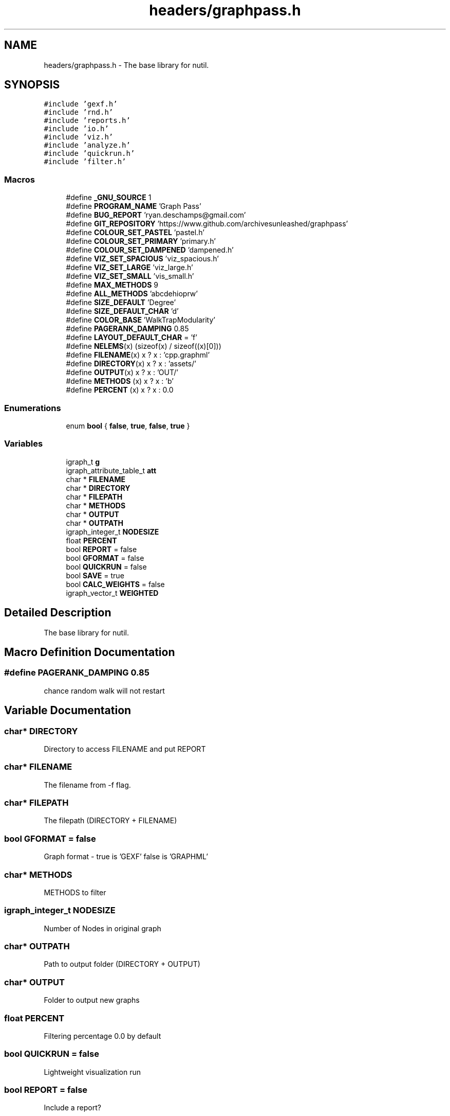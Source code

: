 .TH "headers/graphpass.h" 3 "Fri Mar 16 2018" "Version 0.0.2" "Graphpass" \" -*- nroff -*-
.ad l
.nh
.SH NAME
headers/graphpass.h \- The base library for nutil\&.  

.SH SYNOPSIS
.br
.PP
\fC#include 'gexf\&.h'\fP
.br
\fC#include 'rnd\&.h'\fP
.br
\fC#include 'reports\&.h'\fP
.br
\fC#include 'io\&.h'\fP
.br
\fC#include 'viz\&.h'\fP
.br
\fC#include 'analyze\&.h'\fP
.br
\fC#include 'quickrun\&.h'\fP
.br
\fC#include 'filter\&.h'\fP
.br

.SS "Macros"

.in +1c
.ti -1c
.RI "#define \fB_GNU_SOURCE\fP   1"
.br
.ti -1c
.RI "#define \fBPROGRAM_NAME\fP   'Graph Pass'"
.br
.ti -1c
.RI "#define \fBBUG_REPORT\fP   'ryan\&.deschamps@gmail\&.com'"
.br
.ti -1c
.RI "#define \fBGIT_REPOSITORY\fP   'https://www\&.github\&.com/archivesunleashed/graphpass'"
.br
.ti -1c
.RI "#define \fBCOLOUR_SET_PASTEL\fP   'pastel\&.h'"
.br
.ti -1c
.RI "#define \fBCOLOUR_SET_PRIMARY\fP   'primary\&.h'"
.br
.ti -1c
.RI "#define \fBCOLOUR_SET_DAMPENED\fP   'dampened\&.h'"
.br
.ti -1c
.RI "#define \fBVIZ_SET_SPACIOUS\fP   'viz_spacious\&.h'"
.br
.ti -1c
.RI "#define \fBVIZ_SET_LARGE\fP   'viz_large\&.h'"
.br
.ti -1c
.RI "#define \fBVIZ_SET_SMALL\fP   'vis_small\&.h'"
.br
.ti -1c
.RI "#define \fBMAX_METHODS\fP   9"
.br
.ti -1c
.RI "#define \fBALL_METHODS\fP   'abcdehioprw'"
.br
.ti -1c
.RI "#define \fBSIZE_DEFAULT\fP   'Degree'"
.br
.ti -1c
.RI "#define \fBSIZE_DEFAULT_CHAR\fP   'd'"
.br
.ti -1c
.RI "#define \fBCOLOR_BASE\fP   'WalkTrapModularity'"
.br
.ti -1c
.RI "#define \fBPAGERANK_DAMPING\fP   0\&.85"
.br
.ti -1c
.RI "#define \fBLAYOUT_DEFAULT_CHAR\fP   = 'f'"
.br
.ti -1c
.RI "#define \fBNELEMS\fP(x)   (sizeof(x) / sizeof((x)[0]))"
.br
.ti -1c
.RI "#define \fBFILENAME\fP(x)   x ? x : 'cpp\&.graphml'"
.br
.ti -1c
.RI "#define \fBDIRECTORY\fP(x)   x ? x : 'assets/'"
.br
.ti -1c
.RI "#define \fBOUTPUT\fP(x)   x ? x : 'OUT/'"
.br
.ti -1c
.RI "#define \fBMETHODS\fP   (x) x ? x : 'b'"
.br
.ti -1c
.RI "#define \fBPERCENT\fP   (x) x ? x : 0\&.0"
.br
.in -1c
.SS "Enumerations"

.in +1c
.ti -1c
.RI "enum \fBbool\fP { \fBfalse\fP, \fBtrue\fP, \fBfalse\fP, \fBtrue\fP }"
.br
.in -1c
.SS "Variables"

.in +1c
.ti -1c
.RI "igraph_t \fBg\fP"
.br
.ti -1c
.RI "igraph_attribute_table_t \fBatt\fP"
.br
.ti -1c
.RI "char * \fBFILENAME\fP"
.br
.ti -1c
.RI "char * \fBDIRECTORY\fP"
.br
.ti -1c
.RI "char * \fBFILEPATH\fP"
.br
.ti -1c
.RI "char * \fBMETHODS\fP"
.br
.ti -1c
.RI "char * \fBOUTPUT\fP"
.br
.ti -1c
.RI "char * \fBOUTPATH\fP"
.br
.ti -1c
.RI "igraph_integer_t \fBNODESIZE\fP"
.br
.ti -1c
.RI "float \fBPERCENT\fP"
.br
.ti -1c
.RI "bool \fBREPORT\fP = false"
.br
.ti -1c
.RI "bool \fBGFORMAT\fP = false"
.br
.ti -1c
.RI "bool \fBQUICKRUN\fP = false"
.br
.ti -1c
.RI "bool \fBSAVE\fP = true"
.br
.ti -1c
.RI "bool \fBCALC_WEIGHTS\fP = false"
.br
.ti -1c
.RI "igraph_vector_t \fBWEIGHTED\fP"
.br
.in -1c
.SH "Detailed Description"
.PP 
The base library for nutil\&. 


.SH "Macro Definition Documentation"
.PP 
.SS "#define PAGERANK_DAMPING   0\&.85"
chance random walk will not restart 
.SH "Variable Documentation"
.PP 
.SS "char* DIRECTORY"
Directory to access FILENAME and put REPORT 
.SS "char* FILENAME"
The filename from -f flag\&. 
.SS "char* FILEPATH"
The filepath (DIRECTORY + FILENAME) 
.SS "bool GFORMAT = false"
Graph format - true is 'GEXF' false is 'GRAPHML' 
.SS "char* METHODS"
METHODS to filter 
.SS "igraph_integer_t NODESIZE"
Number of Nodes in original graph 
.SS "char* OUTPATH"
Path to output folder (DIRECTORY + OUTPUT) 
.SS "char* OUTPUT"
Folder to output new graphs 
.SS "float PERCENT"
Filtering percentage 0\&.0 by default 
.SS "bool QUICKRUN = false"
Lightweight visualization run 
.SS "bool REPORT = false"
Include a report? 
.SS "bool SAVE = true"
If false, does not save graphs at all (for reports) 
.SS "igraph_vector_t WEIGHTED"
If greater than 0, conducts weighted analysis 
.SH "Author"
.PP 
Generated automatically by Doxygen for Graphpass from the source code\&.
